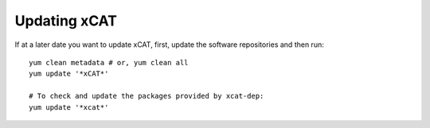 Updating xCAT
=============

If at a later date you want to update xCAT, first, update the software repositories and then run: ::

    yum clean metadata # or, yum clean all
    yum update '*xCAT*'

    # To check and update the packages provided by xcat-dep:
    yum update '*xcat*'
